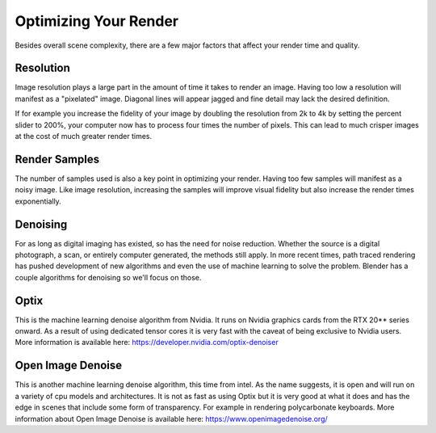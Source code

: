 Optimizing Your Render
====
Besides overall scene complexity, there are a few major factors that affect your render time and quality.

Resolution
----
Image resolution plays a large part in the amount of time it takes to render an image. Having too low a resolution will manifest as a "pixelated" image. Diagonal lines will appear jagged and fine detail may lack the desired definition.

If for example you increase the fidelity of your image by doubling the resolution from 2k to 4k by setting the percent slider to 200%, your computer now has to process four times the number of pixels. This can lead to much crisper images at the cost of much greater render times.

Render Samples
----
The number of samples used is also a key point in optimizing your render. Having too few samples will manifest as a noisy image. Like image resolution, increasing the samples will improve visual fidelity but also increase the render times exponentially.

Denoising
----
For as long as digital imaging has existed, so has the need for noise reduction. Whether the source is a digital photograph, a scan, or entirely computer generated, the methods still apply. In more recent times, path traced rendering has pushed development of new algorithms and even the use of machine learning to solve the problem.
Blender has a couple algorithms for denoising so we'll focus on those.

Optix
----
This is the machine learning denoise algorithm from Nvidia. It runs on Nvidia graphics cards from the RTX 20** series onward. As a result of using dedicated tensor cores it is very fast with the caveat of being exclusive to Nvidia users. More information is available here: https://developer.nvidia.com/optix-denoiser

Open Image Denoise
----
This is another machine learning denoise algorithm, this time from intel. As the name suggests, it is open and will run on a variety of cpu models and architectures. It is not as fast as using Optix but it is very good at what it does and has the edge in scenes that include some form of transparency. For example in rendering polycarbonate keyboards. More information about Open Image Denoise is available here: https://www.openimagedenoise.org/
